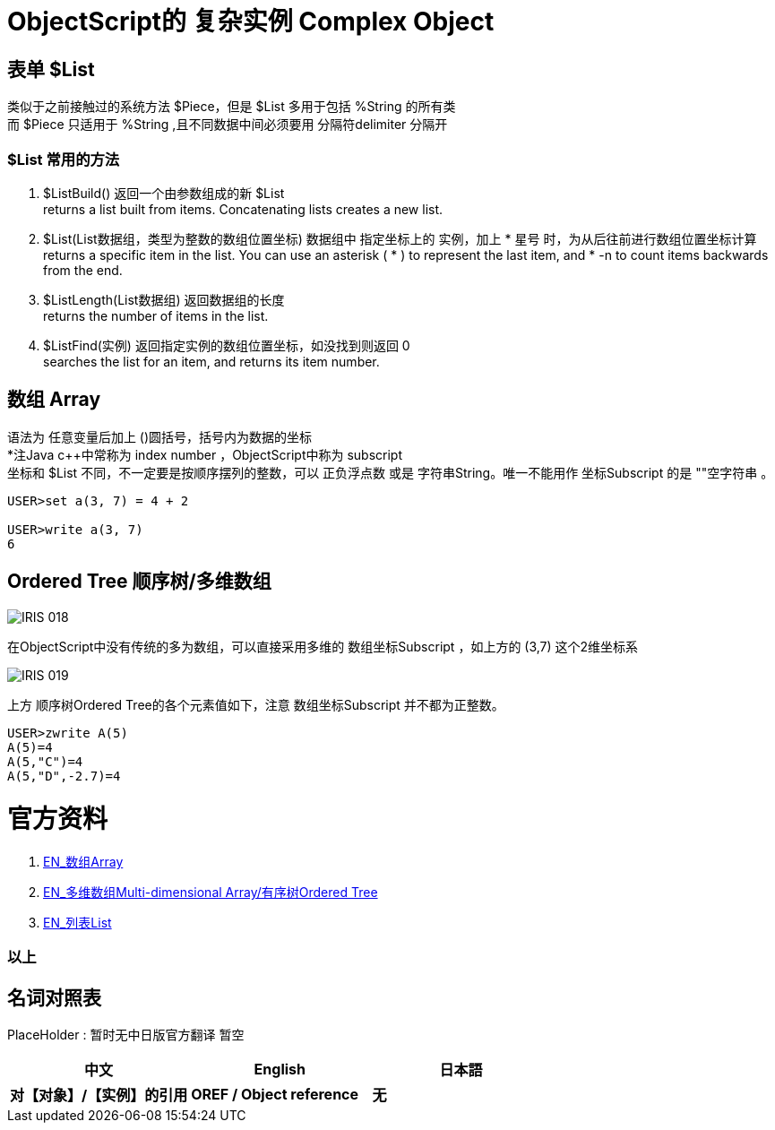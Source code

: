 
ifdef::env-github[]
:tip-caption: :bulb:
:note-caption: :information_source:
:important-caption: :heavy_exclamation_mark:
:caution-caption: :fire:
:warning-caption: :warning:
endif::[]
ifndef::imagesdir[:imagesdir: ../Img]


= ObjectScript的 复杂实例 Complex Object +

== 表单 $List +
类似于之前接触过的系统方法 $Piece，但是 $List 多用于包括 %String 的所有类 +
而 $Piece 只适用于 %String ,且不同数据中间必须要用 分隔符delimiter 分隔开 +

=== $List 常用的方法 +
1. $ListBuild() 返回一个由参数组成的新 $List +
returns a list built from items. Concatenating lists creates a new list.

2. $List(List数据组，类型为整数的数组位置坐标) 数据组中 指定坐标上的 实例，加上 * 星号 时，为从后往前进行数组位置坐标计算 +
returns a specific item in the list. You can use an asterisk ( * ) to represent the last item, and * -n to count items backwards from the end.

3. $ListLength(List数据组) 返回数据组的长度 +
returns the number of items in the list.

4. $ListFind(实例) 返回指定实例的数组位置坐标，如没找到则返回 0 +
searches the list for an item, and returns its item number.

== 数组 Array +
语法为 任意变量后加上 ()圆括号，括号内为数据的坐标 +
*注Java c++中常称为 index number ，ObjectScript中称为 subscript +
坐标和 $List 不同，不一定要是按顺序摆列的整数，可以 正负浮点数 或是 字符串String。唯一不能用作 坐标Subscript 的是 ""空字符串 。 +
----
USER>set a(3, 7) = 4 + 2

USER>write a(3, 7)
6
----



== Ordered Tree 顺序树/多维数组 +

image::IRIS_018.gif[]

在ObjectScript中没有传统的多为数组，可以直接采用多维的 数组坐标Subscript ，如上方的 (3,7) 这个2维坐标系 +

image::IRIS_019.png[]

上方 顺序树Ordered Tree的各个元素值如下，注意 数组坐标Subscript 并不都为正整数。 +

----
USER>zwrite A(5)
A(5)=4
A(5,"C")=4
A(5,"D",-2.7)=4
----

= 官方资料 +
1. https://docs.intersystems.com/iris20212/csp/docbook/DocBook.UI.Page.cls?KEY=GCOS_mdarrays[EN_数组Array] +
2. https://docs.intersystems.com/iris20212/csp/docbook/DocBook.UI.Page.cls?KEY=TOS_Arrays[EN_多维数组Multi-dimensional Array/有序树Ordered Tree] +
3. https://docs.intersystems.com/iris20212/csp/docbook/DocBook.UI.Page.cls?KEY=TOS_Lists[EN_列表List] +



=== 以上


== 名词对照表
PlaceHolder : 暂时无中日版官方翻译 暂空
[options="header,footer" cols="s,s,s"]
|=======================
|中文|English|日本語
|对【对象】/【实例】的引用|OREF / Object reference|无|
|=======================


    
